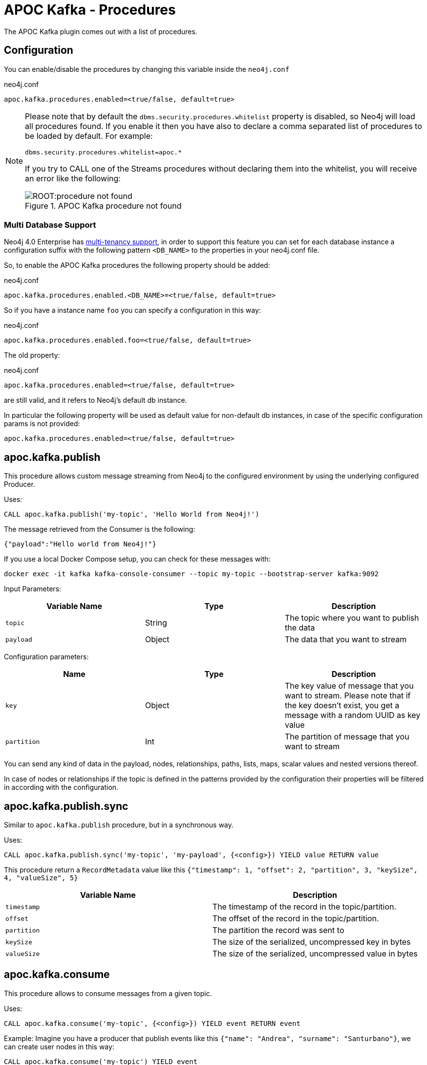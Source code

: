 = APOC Kafka - Procedures
:environment: apoc.kafka

ifdef::env-docs[]
[abstract]
--
This chapter describes the APOC Kafka Procedures in the APOC Kafka Library.
Use this section to configure Neo4j to know how procedures allow the functionality of the plugin
to be used ad-hoc in any Cypher query.
--
endif::env-docs[]

The APOC Kafka plugin comes out with a list of procedures.

== Configuration

You can enable/disable the procedures by changing this variable inside the `neo4j.conf`

.neo4j.conf
[source,subs="verbatim,attributes"]
----
{environment}.procedures.enabled=<true/false, default=true>
----

[NOTE]
====
Please note that by default the `dbms.security.procedures.whitelist` property is disabled, so Neo4j will load all
procedures found.
If you enable it then you have also to declare a comma separated list of procedures to be loaded by default. For example:

[source, properties]
----
dbms.security.procedures.whitelist=apoc.*
----

If you try to CALL one of the Streams procedures without declaring them into the whitelist, you will receive an error like
the following:

image::ROOT:procedure_not_found.png[title="APOC Kafka procedure not found", align="center"]
====

=== Multi Database Support

Neo4j 4.0 Enterprise has https://neo4j.com/docs/operations-manual/4.0/manage-databases/[multi-tenancy support],
in order to support this feature you can set for each database instance a configuration suffix with the following pattern
`<DB_NAME>` to the properties in your neo4j.conf file.

So, to enable the APOC Kafka procedures the following property should be added:

.neo4j.conf
[source,subs="verbatim"]
----
apoc.kafka.procedures.enabled.<DB_NAME>=<true/false, default=true>
----

So if you have a instance name `foo` you can specify a configuration in this way:

.neo4j.conf
[source]
----
apoc.kafka.procedures.enabled.foo=<true/false, default=true>
----

The old property:

.neo4j.conf
[source]
----
apoc.kafka.procedures.enabled=<true/false, default=true>
----

are still valid, and it refers to Neo4j's default db instance.

In particular the following property will be used as default value
for non-default db instances, in case of the specific configuration params is not provided:

[source]
----
apoc.kafka.procedures.enabled=<true/false, default=true>
----

== apoc.kafka.publish

This procedure allows custom message streaming from Neo4j to the configured environment by using the underlying configured Producer.

Uses:

`CALL apoc.kafka.publish('my-topic', 'Hello World from Neo4j!')`

The message retrieved from the Consumer is the following:

`{"payload":"Hello world from Neo4j!"}`

If you use a local Docker Compose setup, you can check for these messages with:

`docker exec -it kafka kafka-console-consumer --topic my-topic --bootstrap-server kafka:9092`

Input Parameters:

[cols="3*",options="header"]
|===
|Variable Name
|Type
|Description

|`topic`
|String
|The topic where you want to publish the data

|`payload`
|Object
|The data that you want to stream

|===

Configuration parameters:
[cols="3*",options="header"]
|===
|Name
|Type
|Description

|`key`
|Object
|The key value of message that you want to stream. Please note that if the key doesn't exist, you get a message with a random UUID as key value

|`partition`
|Int
|The partition of message that you want to stream

|===

You can send any kind of data in the payload, nodes, relationships, paths, lists, maps, scalar values and nested versions thereof.

In case of nodes or relationships if the topic is defined in the patterns provided by the configuration their properties will be filtered in according with the configuration.


== apoc.kafka.publish.sync

Similar to `apoc.kafka.publish` procedure, but in a synchronous way.

Uses:

`CALL apoc.kafka.publish.sync('my-topic', 'my-payload', {<config>}) YIELD value RETURN value`

This procedure return a `RecordMetadata` value like this `{"timestamp": 1, "offset": 2, "partition", 3, "keySize", 4, "valueSize", 5}`

[cols="2*",options="header"]
|===
|Variable Name
|Description

|`timestamp`
|The timestamp of the record in the topic/partition.

|`offset`
|The offset of the record in the topic/partition.

|`partition`
|The partition the record was sent to

|`keySize`
|The size of the serialized, uncompressed key in bytes

|`valueSize`
|The size of the serialized, uncompressed value in bytes
|===

== apoc.kafka.consume

This procedure allows to consume messages from a given topic.

Uses:

`CALL apoc.kafka.consume('my-topic', {<config>}) YIELD event RETURN event`

Example:
Imagine you have a producer that publish events like this `{"name": "Andrea", "surname": "Santurbano"}`, we can create user nodes in this way:

[source,cypher]
----
CALL apoc.kafka.consume('my-topic') YIELD event
CREATE (p:Person{firstName: event.data.name, lastName: event.data.surname})
----

In case you want to read a specific offset of a topic partition you can do it by executing the following query:

[source,cypher]
----
CALL apoc.kafka.consume('my-topic', {timeout: 5000, partitions: [{partition: 0, offset: 30}]}) YIELD event
CREATE (p:Person{firstName: event.data.name, lastName: event.data.surname})
----

Input Parameters:

[cols="3*",options="header"]
|===
|Variable Name
|Type
|Description

|`topic`
|String
|The topic where you want to publish the data

|`config`
|Map<K,V>
|The configuration parameters

|===

=== Available configuration parameters

[cols="3*",options="header"]
|===
|Variable Name
|Type
|Description

|`timeout`
|Number (default `1000`)
|Define the time that the procedure should be listen the topic

|`from`
|String
|It's the Kafka configuration parameter `auto.offset.reset`.
If not specified it inherits the underlying `kafka.auto.offset.reset` value

|`groupId`
|String
|It's the Kafka configuration parameter `group.id`.
If not specified it inherits the underlying `kafka.group.id` value

|`autoCommit`
|Boolean (default `true`)
|It's the Kafka configuration parameter `enable.auto.commit`.
If not specified it inherits the underlying `kafka.enable.auto.commit` value

|`commit`
|Boolean (default `true`)
|In case of `autoCommit` is set to `false` you can decide if you want to commit the data.

|`broker`
|String
|The comma separated string of Kafka nodes url.
If not specified it inherits the underlying `kafka.bootstrap.servers` value

|`partitions`
|List<Map<K,V>>
|The map contains the information about partition and offset in order to start reading from a

|`keyDeserializer`
|String
|The supported deserializer for the Kafka Record Key
If not specified it inherits the underlying `kafka.key.deserializer` value.
Supported deserializers are: `org.apache.kafka.common.serialization.ByteArrayDeserializer` and `io.confluent.kafka.serializers.KafkaAvroDeserializer`

|`valueDeserializer`
|String
|The supported deserializer for the Kafka Record Value
If not specified it inherits the underlying `kafka.value.deserializer` value
Supported deserializers are: `org.apache.kafka.common.serialization.ByteArrayDeserializer` and `io.confluent.kafka.serializers.KafkaAvroDeserializer`

|`schemaRegistryUrl`
|String
|The schema registry url, required in case you are dealing with AVRO messages.

|===

=== Partitions

[cols="3*",options="header"]
|===
|Variable Name
|Type
|Description

|`partition`
|Number
|It's the Kafka partition number to read

|`offset`
|Number
|It's the offset to start to read the topic partition

|===

